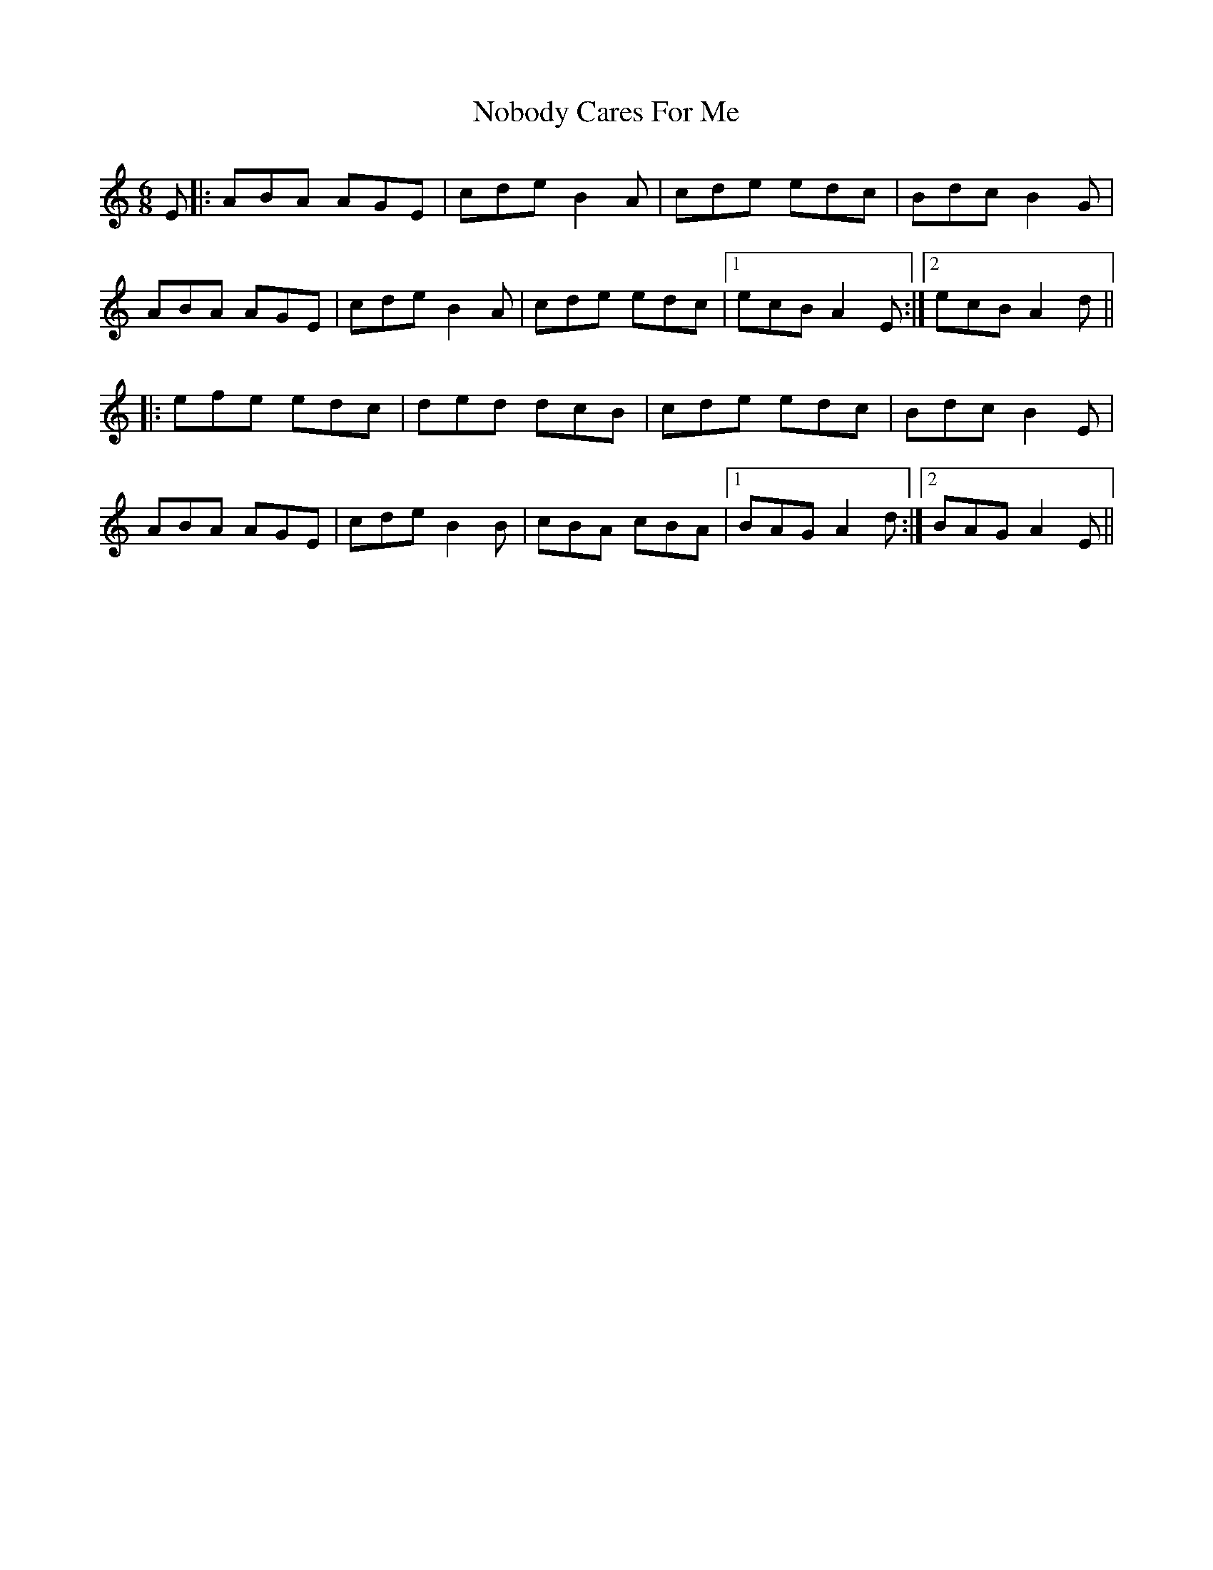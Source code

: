 X: 29545
T: Nobody Cares For Me
R: jig
M: 6/8
K: Aminor
E|:ABA AGE|cde B2A|cde edc|Bdc B2G|
ABA AGE|cde B2A|cde edc|1 ecB A2E:|2 ecB A2d||
|:efe edc|ded dcB|cde edc|Bdc B2E|
ABA AGE|cde B2B|cBA cBA|1 BAG A2d:|2 BAG A2E||

